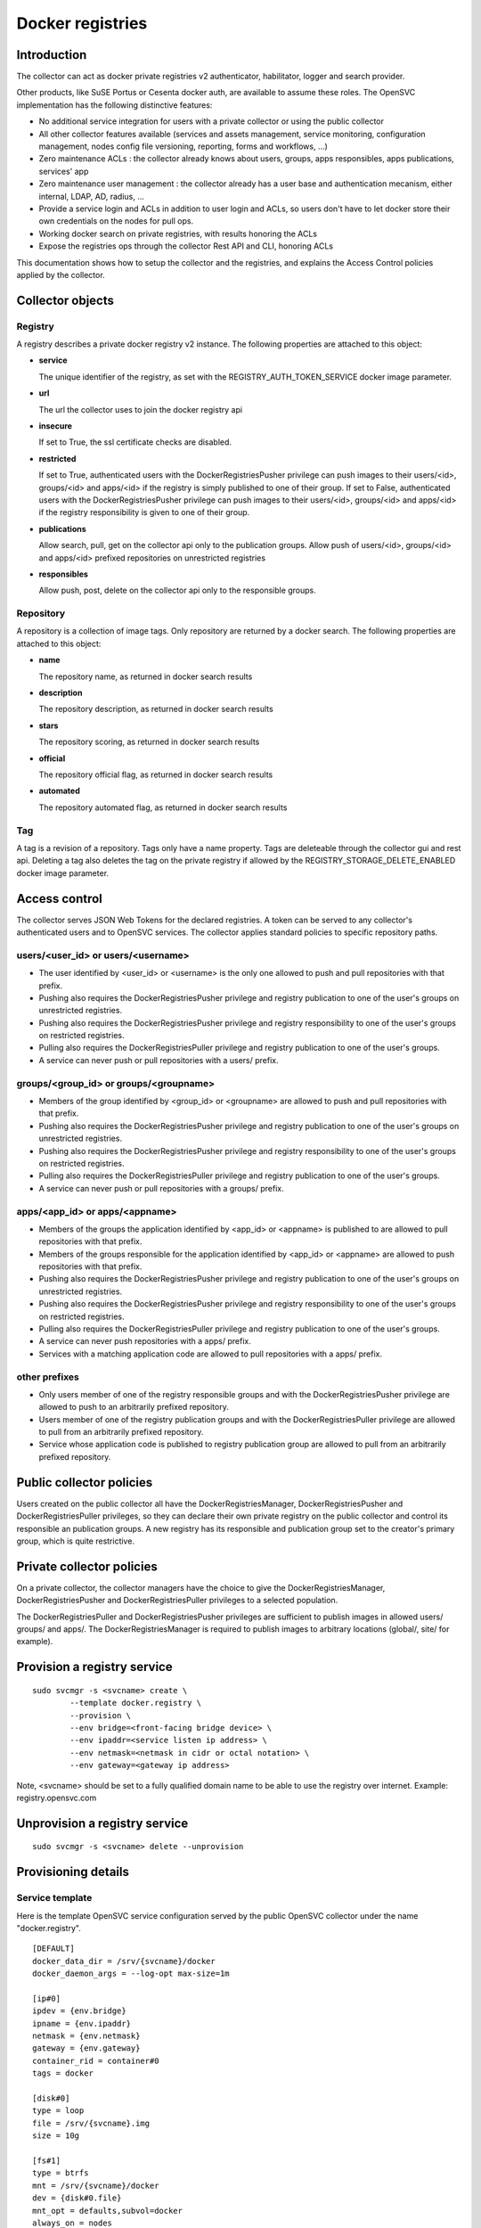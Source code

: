 Docker registries
=================

Introduction
------------

The collector can act as docker private registries v2 authenticator, habilitator, logger and search provider.

Other products, like SuSE Portus or Cesenta docker auth, are available to assume these roles. The OpenSVC implementation has the following distinctive features:

* No additional service integration for users with a private collector or using the public collector
* All other collector features available (services and assets management, service monitoring, configuration management, nodes config file versioning, reporting, forms and workflows, ...)
* Zero maintenance ACLs : the collector already knows about users, groups, apps responsibles, apps publications, services' app
* Zero maintenance user management : the collector already has a user base and authentication mecanism, either internal, LDAP, AD, radius, ...
* Provide a service login and ACLs in addition to user login and ACLs, so users don't have to let docker store their own credentials on the nodes for pull ops.
* Working docker search on private registries, with results honoring the ACLs
* Expose the registries ops through the collector Rest API and CLI, honoring ACLs

This documentation shows how to setup the collector and the registries, and explains the Access Control policies applied by the collector.

Collector objects
-----------------

Registry
********

A registry describes a private docker registry v2 instance.
The following properties are attached to this object:

* **service**

  The unique identifier of the registry, as set with the REGISTRY_AUTH_TOKEN_SERVICE docker image parameter.

* **url**

  The url the collector uses to join the docker registry api

* **insecure**

  If set to True, the ssl certificate checks are disabled.

* **restricted**

  If set to True, authenticated users with the DockerRegistriesPusher privilege can push images to their users/<id>, groups/<id> and apps/<id> if the registry is simply published to one of their group. If set to False, authenticated users with the DockerRegistriesPusher privilege can push images to their users/<id>, groups/<id> and apps/<id> if the registry responsibility is given to one of their group.

* **publications**

  Allow search, pull, get on the collector api only to the publication groups.
  Allow push of users/<id>, groups/<id> and apps/<id> prefixed repositories on unrestricted registries

* **responsibles**

  Allow push, post, delete on the collector api only to the responsible groups.

Repository
**********

A repository is a collection of image tags.
Only repository are returned by a docker search.
The following properties are attached to this object:

* **name**

  The repository name, as returned in docker search results

* **description**

  The repository description, as returned in docker search results

* **stars**

  The repository scoring, as returned in docker search results

* **official**

  The repository official flag, as returned in docker search results

* **automated**

  The repository automated flag, as returned in docker search results

Tag
***

A tag is a revision of a repository.
Tags only have a name property.
Tags are deleteable through the collector gui and rest api. Deleting a tag also deletes the tag on the private registry if allowed by the REGISTRY_STORAGE_DELETE_ENABLED docker image parameter.

Access control
--------------

The collector serves JSON Web Tokens for the declared registries. A token can be served to any collector's authenticated users and to OpenSVC services.
The collector applies standard policies to specific repository paths.

users/<user_id> or users/<username>
***********************************

* The user identified by <user_id> or <username> is the only one allowed to push and pull repositories with that prefix.
* Pushing also requires the DockerRegistriesPusher privilege and registry publication to one of the user's groups on unrestricted registries.
* Pushing also requires the DockerRegistriesPusher privilege and registry responsibility to one of the user's groups on restricted registries.
* Pulling also requires the DockerRegistriesPuller privilege and registry publication to one of the user's groups.
* A service can never push or pull repositories with a users/ prefix.

groups/<group_id> or groups/<groupname>
***************************************

* Members of the group identified by <group_id> or <groupname> are allowed to push and pull repositories with that prefix.
* Pushing also requires the DockerRegistriesPusher privilege and registry publication to one of the user's groups on unrestricted registries.
* Pushing also requires the DockerRegistriesPusher privilege and registry responsibility to one of the user's groups on restricted registries.
* Pulling also requires the DockerRegistriesPuller privilege and registry publication to one of the user's groups.
* A service can never push or pull repositories with a groups/ prefix.

apps/<app_id> or apps/<appname>
*******************************

* Members of the groups the application identified by <app_id> or <appname> is published to are allowed to pull repositories with that prefix.
* Members of the groups responsible for the application identified by <app_id> or <appname> are allowed to push repositories with that prefix.
* Pushing also requires the DockerRegistriesPusher privilege and registry publication to one of the user's groups on unrestricted registries.
* Pushing also requires the DockerRegistriesPusher privilege and registry responsibility to one of the user's groups on restricted registries.
* Pulling also requires the DockerRegistriesPuller privilege and registry publication to one of the user's groups.
* A service can never push repositories with a apps/ prefix.
* Services with a matching application code are allowed to pull repositories with a apps/ prefix.

other prefixes
**************

* Only users member of one of the registry responsible groups and with the DockerRegistriesPusher privilege are allowed to push to an arbitrarily prefixed repository.
* Users member of one of the registry publication groups and with the DockerRegistriesPuller privilege are allowed to pull from an arbitrarily prefixed repository.
* Service whose application code is published to registry publication group are allowed to pull from an arbitrarily prefixed repository.

Public collector policies
-------------------------

Users created on the public collector all have the DockerRegistriesManager, DockerRegistriesPusher and DockerRegistriesPuller privileges, so they can declare their own private registry on the public collector and control its responsible an publication groups. A new registry has its responsible and publication group set to the creator's primary group, which is quite restrictive.

Private collector policies
--------------------------

On a private collector, the collector managers have the choice to give the DockerRegistriesManager, DockerRegistriesPusher and DockerRegistriesPuller privileges to a selected population.

The DockerRegistriesPuller and DockerRegistriesPusher privileges are sufficient to publish images in allowed users/ groups/ and apps/. The DockerRegistriesManager is required to publish images to arbitrary locations (global/, site/ for example).

Provision a registry service
----------------------------

::

	sudo svcmgr -s <svcname> create \
		--template docker.registry \
		--provision \
		--env bridge=<front-facing bridge device> \
		--env ipaddr=<service listen ip address> \
		--env netmask=<netmask in cidr or octal notation> \
		--env gateway=<gateway ip address>

Note, <svcname> should be set to a fully qualified domain name to be able to use the registry over internet. Example: registry.opensvc.com

Unprovision a registry service
------------------------------

::

	sudo svcmgr -s <svcname> delete --unprovision

Provisioning details
--------------------

Service template
****************

Here is the template OpenSVC service configuration served by the public OpenSVC collector under the name "docker.registry".

::

	[DEFAULT]
	docker_data_dir = /srv/{svcname}/docker
	docker_daemon_args = --log-opt max-size=1m

	[ip#0]
	ipdev = {env.bridge}
	ipname = {env.ipaddr}
	netmask = {env.netmask}
	gateway = {env.gateway}
	container_rid = container#0
	tags = docker

	[disk#0]
	type = loop
	file = /srv/{svcname}.img
	size = 10g

	[fs#1]
	type = btrfs
	mnt = /srv/{svcname}/docker
	dev = {disk#0.file}
	mnt_opt = defaults,subvol=docker
	always_on = nodes

	[fs#2]
	type = btrfs
	mnt = /srv/{svcname}/data
	dev = {fs#1.dev}
	mnt_opt = defaults,subvol=data
	post_provision = svcmgr -s {svcname} compliance fix --moduleset com.opensvc.svc.docker.registry --attach

	[container#0]
	type = docker
	run_image = busybox:latest
	run_args = -i -t
		--net=none
		-v /etc/localtime:/etc/localtime:ro
	run_command = /bin/sh

	[container#1]
	type = docker
	run_image = distribution/registry:master
	run_args = --net=container:{svcname}.container.0
		-v /etc/localtime:/etc/localtime:ro
		-v /srv/{svcname}/data/registry/data:/var/lib/registry
		-v /srv/{svcname}/data/registry/ssl:/ssl
		-v /srv/{svcname}/data/registry/conf/config.yml:/etc/docker/registry/config.yml
		-e REGISTRY_HTTP_ADDR=localhost:5000
		-e REGISTRY_HTTP_HOST=https://registry.mydomain.com
		-e REGISTRY_AUTH=token
		-e REGISTRY_AUTH_TOKEN_REALM=https://collector.opensvc.com/init/registry/token
		-e REGISTRY_AUTH_TOKEN_SERVICE="registry.mydomain.com"
		-e REGISTRY_AUTH_TOKEN_ISSUER=opensvc
		-e REGISTRY_AUTH_TOKEN_ROOTCERTBUNDLE=/ssl/collector.opensvc.com.crt
		-e REGISTRY_HTTP_SECRET={env.secret}
		-e REGISTRY_STORAGE_DELETE_ENABLED=true

	[container#2]
	type = docker
	run_image = nginx:latest
	run_args = --net=container:{svcname}.container.0
		-v /etc/localtime:/etc/localtime:ro
		-v /srv/{svcname}/data/nginx/conf/nginx.conf:/etc/nginx/conf.d/default.conf
		-v /srv/{svcname}/data/nginx/conf/ssl:/etc/nginx/ssl

	[env]
	bridge = docker0
	ipaddr =
	netmask =
	gateway =
	secret = {svcname}.secret


This template describes:

* A static ip address held by container#0. All containers share the network namespace.
* A 10g loopback file formatted as btrfs, "data" and "docker" subvolumes, mounted under /srv/{svname}.
* A nginx docker instance, proxying requests to either the registry or the OpenSVC public collector.
* A docker registry v2 docker instance, with persistent data store in the volume binding.

Tuning the provisioning command
*******************************

Each --env parameter in the provisioning command override the corresponding parameter in the [env] section.

Registry container runtime configuration
****************************************

* REGISTRY_STORAGE_DELETE_ENABLED=true is required for the collector to be able to delete manifests
* REGISTRY_AUTH_TOKEN_ROOTCERTBUNDLE is required for the registry to validate the JSON Web Tokens provenance
* REGISTRY_AUTH_TOKEN_ISSUER=opensvc is required for the registry to validate the JSON Web Tokens provenance
* REGISTRY_AUTH_TOKEN_SERVICE=registry.mydomain.com is used as a unique registry identifier by the collector, so make sure you used a fqdn
* REGISTRY_AUTH_TOKEN_REALM=https://collector.opensvc.com/init/registry/token should be changed to your private collector url if needed
* REGISTRY_HTTP_ADDR=localhost:5000 is the listening address. nginx hold the listener on the public address

In-provisioning service configuration management
************************************************

Provisioning this template runs a "compliance fix" after the data subvolume is provisionned, and before the docker instances are started. This step deploys the following configuration files, needed by the docker volume bindings:

::

	/srv/{svcname}/data/registry/conf/config.yml
	/srv/{svcname}/data/nginx/conf/nginx.conf
	/srv/{svcname}/data/registry/ssl/collector.opensvc.com.crt
	/srv/{svcname}/data/registry/ssl/server.key
	/srv/{svcname}/data/registry/ssl/server.crt

The files content is contextualized for the provisionned service.

/srv/{svcname}/data/registry/conf/config.yml
++++++++++++++++++++++++++++++++++++++++++++

::

	version: 0.1
	log:
	  fields:
	    service: <svcname>
	storage:
	  cache:
	    blobdescriptor: inmemory
	  filesystem:
	    rootdirectory: /var/lib/registry
	http:
	  addr: :5000
	  headers:
	    X-Content-Type-Options: [nosniff]
	health:
	  storagedriver:
	    enabled: true
	    interval: 10s
	    threshold: 3
	notifications:
	  endpoints:
	    - name: opensvc
	      url: https://collector.opensvc.com/init/registry/call/json/events
	      timeout: 500ms
	      threshold: 5
	      backoff: 1s

/srv/{svcname}/data/nginx/conf/nginx.conf
+++++++++++++++++++++++++++++++++++++++++

::

	server {
		listen 443 ssl;
		server_name <svcname>;
	 
		chunked_transfer_encoding on;
		client_max_body_size 0;

		add_header Docker-Distribution-Api-Version registry/2.0 always;
	 
		ssl on;
		ssl_certificate /etc/nginx/ssl/server.crt;
		ssl_certificate_key /etc/nginx/ssl/server.key;
	 
		proxy_set_header Host $host;
		proxy_set_header X-Forwarded-For $proxy_add_x_forwarded_for;
		proxy_set_header X-Real-IP $remote_addr;
		proxy_set_header X-Forwarded-Proto $scheme;
		proxy_set_header X-Original-URI $request_uri;
		proxy_set_header Docker-Distribution-Api-Version registry/2.0;
		proxy_read_timeout 900;
		proxy_connect_timeout 900;
	 
		location / {
			proxy_pass http://localhost:5000;
		}
		location /v1/search {
			proxy_pass https://collector.opensvc.com/init/registry/call/json/search;
		}
	}


Collector configuration and usage
---------------------------------

Add a registry
**************

This operation requires the DockerRegistriesManager privilege.

In any table's action menu, click :menuselection:`Add --> Docker Registry`, enter the service name as it is configured in REGISTRY_AUTH_TOKEN_SERVICE, submit.
The user's primary group is setup as the initial registry's responsible and publication group.

Discovery
*********

A registries content discovery task is scheduled every two minutes.

Delete a repository tag
***********************

Select tags in the docker registries view and in the action menu click :menuselection:`On docker tags --> Delete`

Searching for registries objects
********************************

In the search box, to obtain only docker objects in the resultset use the "docker: " prefix.

Using the registries
--------------------

The following usage examples exercize a "registry" OpenSVC service dedicated docker daemon. All docker commands are wrapped by the service executable, so the communication socket to the docker daemon is set by the wrapper.

All these examples, except "login %as_service%", are applicable to the unwrapped system's docker daemon.

Login as a user
***************

::

	$ sudo registry docker logout 10.0.3.4
	Remove login credentials for 10.0.3.4

	$ sudo registry docker login -u test2@opensvc.com -p test --email test2@opensvc.com 10.0.3.4
	Login Succeeded


Login as a service
******************

::

	$ sudo registry docker logout 10.0.3.4
	Remove login credentials for 10.0.3.4

	$ sudo registry docker login %as_service% 10.0.3.4
	Login Succeeded

Searching the registry
**********************

::

	$ sudo registry docker search 10.0.3.4/b
	NAME                   DESCRIPTION       STARS     OFFICIAL   AUTOMATED
	opensvc/busybox        opensvc busybox   10        [OK]       [OK]
	busybox                                  0                    
	apps/opensvc/busybox                  

Pulling from the registry
*************************

::

	$ sudo registry docker pull 10.0.3.4/apps/opensvc/busybox
	Using default tag: latest
	latest: Pulling from apps/opensvc/busybox
	363a10951ae2: Already exists 
	5356a35496ab: Already exists 
	Digest: sha256:ea94d086ef3ef20ab38169d0137ad2d25d21d2447c7c5eb744fa4c83fb6b647f
	Status: Image is up to date for 10.0.3.4/apps/opensvc/busybox:latest

Pushing to the registry
***********************

::

	$ sudo registry docker tag busybox:latest 10.0.3.4/users/1/opensvc/busybox:latest

	$ sudo registry docker push 10.0.3.4/users/1/opensvc/busybox:latest
	The push refers to a repository [10.0.3.4/users/1/opensvc/busybox] (len: 1)
	5356a35496ab: Image successfully pushed 
	363a10951ae2: Image successfully pushed 
	latest: digest: sha256:d0c79b1dbb6b8433a1122f2e0346f14c1494b3ca43b3d972effd8520d7325e98 size: 2105


